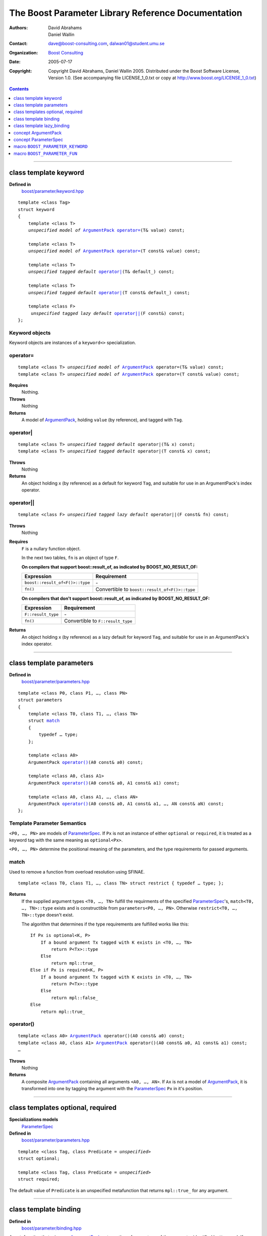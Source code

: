 +++++++++++++++++++++++++++++++++++++++++++++++++++++++++++++++++
 The Boost Parameter Library Reference Documentation |(logo)|__
+++++++++++++++++++++++++++++++++++++++++++++++++++++++++++++++++

.. |(logo)| image:: ../../../../boost.png
   :alt: Boost

__ ../../../../index.htm

:Authors:       David Abrahams, Daniel Wallin
:Contact:       dave@boost-consulting.com, dalwan01@student.umu.se
:organization:  `Boost Consulting`_
:date:          $Date: 2005/07/17 19:53:01 $

:copyright:     Copyright David Abrahams, Daniel Wallin
                2005. Distributed under the Boost Software License,
                Version 1.0. (See accompanying file LICENSE_1_0.txt
                or copy at http://www.boost.org/LICENSE_1_0.txt)

.. _`Boost Consulting`: http://www.boost-consulting.com

.. contents::
    :depth: 1

//////////////////////////////////////////////////////////////////////////////

.. role:: class
    :class: class

.. role:: concept
    :class: concept

.. role:: function
    :class: function

.. |ArgumentPack| replace:: :concept:`ArgumentPack`
.. |ParameterSpec| replace:: :concept:`ParameterSpec`


.. class:: reference

class template :class:`keyword`
------------------------------------

**Defined in**
    `boost/parameter/keyword.hpp`__

__ ../../../../boost/parameter/keyword.hpp

.. dwa:

    1. You never defined IndexExpression

    2. You should use cross-linking to the concept definitions,
       thus, |IndexExpression|_

    3. A class template doesn't model any concept we use other than
       Metafunction.  Maybe specializations model IndexExpression,
       or something.

.. parsed-literal::

    template <class Tag>
    struct keyword
    {
        template <class T>
        *unspecified model of* |ArgumentPack|_ `operator=`_\(T& value) const;

        template <class T>
        *unspecified model of* |ArgumentPack|_ `operator=`_\(T const& value) const;

        template <class T>
        *unspecified tagged default* `operator|`_\(T& default\_) const;

        template <class T>
        *unspecified tagged default* `operator|`_\(T const& default\_) const;

        template <class F>
         *unspecified tagged lazy default* `operator||`_\(F const&) const;
    };


.. dwa:

   We don't have a convention of using a raw concept name,
   formatted as a concept, as the return value of a function.  If
   we're going to start doing this, don't we need to explain it
   somewhere?


.. _keyword object:

Keyword objects
~~~~~~~~~~~~~~~

.. |keyword-object| replace:: `keyword object`_

Keyword objects are instances of a ``keyword<>`` specialization.

operator=
~~~~~~~~~

.. parsed-literal::

    template <class T> *unspecified model of* |ArgumentPack|_ operator=(T& value) const;
    template <class T> *unspecified model of* |ArgumentPack|_ operator=(T const& value) const;

**Requires**
    Nothing.

**Throws**
    Nothing

**Returns**
    A model of |ArgumentPack|_, holding ``value`` (by reference),
    and tagged with ``Tag``.

.. dwa:

     1. We don't have a convention of writing "*cv* reference to."
        I know what you mean, but if we're going to start doing
        this we need to explain the convention somewhere.

     2. It's not a cv reference to value, since value itself is a
        reference.  You can only reference an object.  So this
        should be, perhaps, "holding value" or if you think that's
        not explicit enough, "holding a reference equivalent to
        value."  That deals with the cv issue.


operator|
~~~~~~~~~

.. parsed-literal::

    template <class T> *unspecified tagged default* operator|(T& x) const;
    template <class T> *unspecified tagged default* operator|(T const& x) const;

**Throws**
    Nothing

**Returns**
    An object holding x (by reference) as a default for keyword ``Tag``,
    and suitable for use in an ArgumentPack's index operator.

.. old:
    An object that holds ``x`` as a default for the
    keyword tag ``Tag``.

.. daniel:
    A model of |KeywordDefaultExpression|_ that, when used to
    index an |ArgumentPack|_ that does not contain an appropriate
    parameter, gives ``x``.

.. daniel:

    An object that models KeywordDefaultExpression, that when used as
    an argument to ``ArgumentPack::operator[]`` which doesn't contain
    a parameter specified with ``Tag`` returns a reference to ``default_``.

.. dwa: 

   Maybe:

      An object that holds ``default_`` as a default for the
      keyword tag ``Tag``.


   This description would oblige us to explain the
   terminology "...holds as a default for keyword tag..." in the
   definition of KeywordDefaultExpression and associated concepts.

   I changed ``default_`` to ``x`` because it is difficult to read
   a sentence that uses the word "default" and the identifier
   ``default_`` .  We're just using a generic ``T`` anyhow.

operator||
~~~~~~~~~~

.. parsed-literal::

    template <class F> *unspecified tagged lazy default* operator||(F const& fn) const;

**Throws**
    Nothing

.. dwa: You have to define "function object."  Plain function
   pointers are legal where result_of is supported, FYI.

**Requires**
    ``F`` is a nullary function object.

    In the next two tables, ``fn`` is an object of type ``F``.

    **On compilers that support boost::result_of, as indicated by BOOST_NO_RESULT_OF:**

    +---------------------------------+-----------------------------------------------------+
    | Expression                      | Requirement                                         |
    +=================================+=====================================================+
    | ``boost::result_of<F()>::type`` | \-                                                  |
    +---------------------------------+-----------------------------------------------------+
    | ``fn()``                        | Convertible to ``boost::result_of<F()>::type``      |
    +---------------------------------+-----------------------------------------------------+

    **On compilers that don't support boost::result_of, as indicated by BOOST_NO_RESULT_OF:**

    +------------------------------+-----------------------------------------------------+
    | Expression                   | Requirement                                         |
    +==============================+=====================================================+
    | ``F::result_type``           | \-                                                  |
    +------------------------------+-----------------------------------------------------+
    | ``fn()``                     | Convertible to ``F::result_type``                   |
    +------------------------------+-----------------------------------------------------+


.. dwa: I don't think the CopyConstructible requirement is correct.
   What if the result is a reference?  If it's not a reference, and
   there are no implicit conversions, it's surely got to be copy
   constructible so f can return it.  So are you sure you want to
   require CopyConstructible just so you can handle the actual
   return type not being an exact match?

**Returns**
    An object holding x (by reference) as a lazy default for keyword
    ``Tag``, and suitable for use in an ArgumentPack's index operator.


.. old:
    An object that holds a reference to ``fn`` as a `lazy default`_
    for the keyword tag ``Tag``.


.. daniel:
    A model of |KeywordDefaultExpression|_ that, when used to
    index an |ArgumentPack|_ which does not contain an appropriate
    parameter, gives the result of ``fn``.

.. daniel:
    An object that models |KeywordDefaultExpression|_, that when used as
    an argument to ``ArgumentPack::operator[]`` which doesn't contain
    a parameter specified with ``Tag`` evaluates and returns ``fn()``.

.. dwa:

      An object that holds a reference to ``fn`` as a lazy default
      for the keyword tag ``Tag``.

   This description would oblige us to explain "lazy default."

//////////////////////////////////////////////////////////////////////////////

.. class:: reference

.. _parameters:

class template :class:`parameters`
---------------------------------------------------

**Defined in**
    `boost/parameter/parameters.hpp`__

__ ../../../../boost/parameter/parameters.hpp

.. parsed-literal::

    template <class P0, class P1, …, class PN>
    struct parameters
    {
        template <class T0, class T1, …, class TN>
        struct `match`_
        {
            typedef … type;
        };

        template <class A0>
        |ArgumentPack| `operator()`_\(A0 const& a0) const;

        template <class A0, class A1>
        |ArgumentPack| `operator()`_\(A0 const& a0, A1 const& a1) const;

        template <class A0, class A1, …, class AN>
        |ArgumentPack| `operator()`_\(A0 const& a0, A1 const& a1, …, AN const& aN) const;
    };


Template Parameter Semantics
~~~~~~~~~~~~~~~~~~~~~~~~~~~~

``<P0, …, PN>`` are models of |ParameterSpec|_. If ``Px`` is not an
instance of either ``optional`` or ``required``, it is treated as a
keyword tag with the same meaning as ``optional<Px>``.

``<P0, …, PN>`` determine the positional meaning of the parameters,
and the type requirements for passed arguments.


match
~~~~~

Used to remove a function from overload resolution using SFINAE.

.. parsed-literal::

        template <class T0, class T1, …, class TN> struct restrict { typedef … type; };

**Returns**
    If the supplied argument types ``<T0, …, TN>`` fulfill the requirments of the
    specified |ParameterSpec|_'s, ``match<T0, …, TN>::type`` exists and is constructible
    from ``parameters<P0, …, PN>``. Otherwise ``restrict<T0, …, TN>::type`` doesn't exist.

    The algorithm that determines if the type requirements are fulfilled works
    like this::

        If Px is optional<K, P>
            If a bound argument Tx tagged with K exists in <T0, …, TN>
                return P<Tx>::type
            Else
                return mpl::true_
        Else if Px is required<K, P>
            If a bound argument Tx tagged with K exists in <T0, …, TN>
                return P<Tx>::type
            Else
                return mpl::false_
        Else
            return mpl::true_


operator()
~~~~~~~~~~

.. parsed-literal::

    template <class A0> |ArgumentPack|_ operator()(A0 const& a0) const;
    template <class A0, class A1> |ArgumentPack|_ operator()(A0 const& a0, A1 const& a1) const;
    …

**Throws**
    Nothing

**Returns**
    A composite |ArgumentPack|_ containing all arguments ``<A0, …, AN>``.
    If ``Ax`` is not a model of |ArgumentPack|_, it is transformed into one
    by tagging the argument with the |ParameterSpec|_ ``Px`` in it's position.


//////////////////////////////////////////////////////////////////////////////

.. class:: reference

.. _optional:
.. _required:

class templates :class:`optional`, :class:`required`
----------------------------------------------------

**Specializations models**
    |ParameterSpec|_

**Defined in**
    `boost/parameter/parameters.hpp`__

__ ../../../../boost/parameter/parameters.hpp

.. parsed-literal::

    template <class Tag, class Predicate = *unspecified*>
    struct optional;

    template <class Tag, class Predicate = *unspecified*>
    struct required;

The default value of ``Predicate`` is an unspecified metafunction that returns
``mpl::true_`` for any argument.


//////////////////////////////////////////////////////////////////////////////

.. class:: reference

.. _binding:

class template :class:`binding`
-------------------------------------------------------------

**Defined in**
    `boost/parameter/binding.hpp`__

__ ../../../../boost/parameter/binding.hpp

A metafunction that, given an |ArgumentPack|_, returns the reference
type of the parameter identified by ``Keyword``.  If no such parameter has been
specified, returns ``Default``.

.. parsed-literal::

    template <class Parameters, class Keyword, class Default = *unspecified*>
    struct binding
    {
        typedef … type;
    };


.. class:: reference


//////////////////////////////////////////////////////////////////////////////


.. _lazy_binding:

class template :class:`lazy_binding`
------------------------------------------------------------------

**Defined in**
    `boost/parameter/binding.hpp`__

__ ../../../../boost/parameter/binding.hpp

A metafunction that, given an |ArgumentPack|_, returns the reference
type of the parameter identified by ``Keyword``.  If no such parameter has been
specified, returns the type returned by invoking ``DefaultFn``.

.. parsed-literal::

    template <class Parameters, class Keyword, class DefaultFn>
    struct lazy_binding
    {
        typedef … type;
    };

Requirements 
~~~~~~~~~~~~ 

``DefaultFn`` is a nullary function object. The type returned by invoking this
function is determined by ``boost::result_of<DefaultFn()>::type`` on compilers
that support partial specialization. On less compliant compilers a nested
``DefaultFn::result_type`` is used instead.


.. class:: reference


//////////////////////////////////////////////////////////////////////////////

.. _argumentpack:

concept |ArgumentPack|
-------------------------------

Models of this concept are containers of parameters where each parameter
is tagged with a keyword.

Requirements
~~~~~~~~~~~~

* ``x`` and ``z`` are objects that model |ArgumentPack|.
* ``z`` is a |ArgumentPack|_ containing only one argument, as created by ``keyword::operator=``.
* ``y`` is a `keyword object`_ that is associated with a value in the Argument pack.
* ``u`` is an object produced by an expression of one of the forms::

        k | d
    or  
        k || d

  Where ``k`` is a `keyword object`_.
* ``X`` is the type of ``x``.
* ``K`` is the tag type used in ``y`` and ``u``.
* ``D`` is the type of the default value in ``u``.
* If ``u`` has a lazy default, the *default value* of ``u`` is defined as the
  the result of invoking the function bound in ``u``. Any exception that
  is thrown from this function is propagated.

+------------+---------------------------+------------------------------+------------------------------------------------------+
| Expression | Type                      | Requirements                 | Semantics/Notes                                      |
+============+===========================+==============================+======================================================+
| ``x[y]``   | binding<X, K>::type       | An argument tagged           | Returns the bound argument tagged with ``K``.        |
|            |                           | with ``K`` exists            |                                                      |
|            |                           | in ``x``.                    |                                                      |
+------------+---------------------------+------------------------------+------------------------------------------------------+
| ``x[u]``   | binding<X, K, D>::type    | \-                           | If ``x`` contains a bound argument tagged with       |
|            |                           |                              | ``u``'s keyword, returns a reference to that         |
|            |                           |                              | argument.                                            |
|            |                           |                              |                                                      |
|            |                           |                              | Otherwise returns the default value of ``u``.        |
+------------+---------------------------+------------------------------+------------------------------------------------------+
| ``x, z``   | Model of |ArgumentPack|   | \-                           | Returns a composite |ArgumentPack|_ that             |
|            |                           |                              | contains bindings to all arguments bound in ``x``    |
|            |                           |                              | and ``z``.                                           |
+------------+---------------------------+------------------------------+------------------------------------------------------+


.. class:: reference


//////////////////////////////////////////////////////////////////////////////

.. _parameterspec:

concept |ParameterSpec|
-----------------------

Used to describe type restrictions and positional meaning in a parameter
set.

Models of this concept with special meaning are:

* :class:`required`
* :class:`optional`

Any other type will be treated as a *keyword Tag*.


.. class:: reference


//////////////////////////////////////////////////////////////////////////////

.. _boost_parameter_keyword:

macro ``BOOST_PARAMETER_KEYWORD``
---------------------------------

**Defined in**
    `boost/parameter/keyword.hpp`__

__ ../../../../boost/parameter/keyword.hpp

Macro used to define `keyword objects`__.

__ `keyword object`_

.. parsed-literal::

    BOOST_PARAMETER_KEYWORD(tag_namespace, name)

Requirements
~~~~~~~~~~~~

* ``tag_namespace`` is the namespace where the tag-types will be placed.
* ``name`` is the name that will be used for the keyword.


.. class:: reference


//////////////////////////////////////////////////////////////////////////////

.. _boost_parameter_fun:

macro ``BOOST_PARAMETER_FUN``
-----------------------------

**Defined in**
    `boost/parameter/macros.hpp`__

__ ../../../../boost/parameter/macros.hpp

.. parsed-literal::

    BOOST_PARAMETER_FUN(ret, name, lo, hi, parameters)

Requirements
~~~~~~~~~~~~

* ``ret`` is the return type of the function.
* ``name`` is the name of the function.
* ``lo``, ``hi`` defines the range of arities for the function.
* ``parameters`` is the name of the ``parameters<>`` instance
  used for the function.

